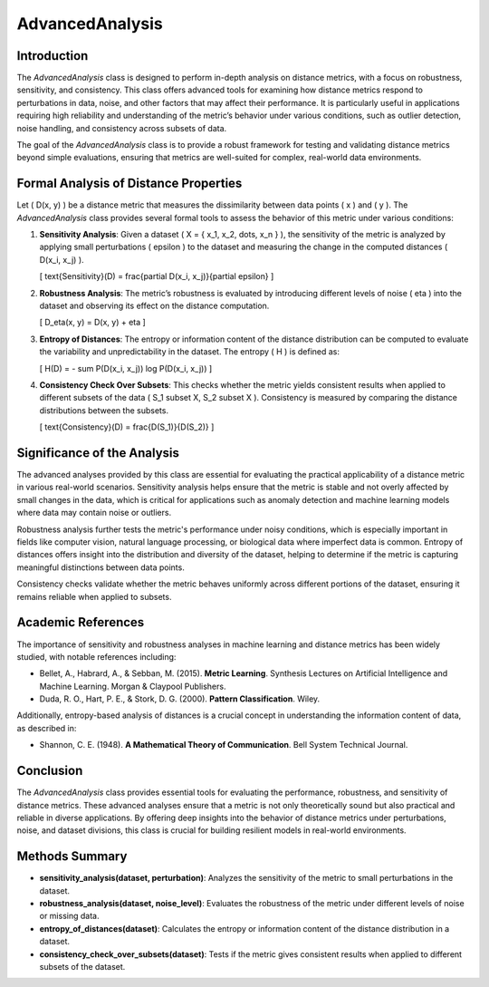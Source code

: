 AdvancedAnalysis
================

Introduction
------------
The `AdvancedAnalysis` class is designed to perform in-depth analysis on distance metrics, with a focus on robustness, sensitivity, and consistency. This class offers advanced tools for examining how distance metrics respond to perturbations in data, noise, and other factors that may affect their performance. It is particularly useful in applications requiring high reliability and understanding of the metric’s behavior under various conditions, such as outlier detection, noise handling, and consistency across subsets of data.

The goal of the `AdvancedAnalysis` class is to provide a robust framework for testing and validating distance metrics beyond simple evaluations, ensuring that metrics are well-suited for complex, real-world data environments.

Formal Analysis of Distance Properties
--------------------------------------
Let \( D(x, y) \) be a distance metric that measures the dissimilarity between data points \( x \) and \( y \). The `AdvancedAnalysis` class provides several formal tools to assess the behavior of this metric under various conditions:

1. **Sensitivity Analysis**: Given a dataset \( X = \{ x_1, x_2, \dots, x_n \} \), the sensitivity of the metric is analyzed by applying small perturbations \( \epsilon \) to the dataset and measuring the change in the computed distances \( D(x_i, x_j) \).
   
   \[
   \text{Sensitivity}(D) = \frac{\partial D(x_i, x_j)}{\partial \epsilon}
   \]

2. **Robustness Analysis**: The metric’s robustness is evaluated by introducing different levels of noise \( \eta \) into the dataset and observing its effect on the distance computation.

   \[
   D_\eta(x, y) = D(x, y) + \eta
   \]

3. **Entropy of Distances**: The entropy or information content of the distance distribution can be computed to evaluate the variability and unpredictability in the dataset. The entropy \( H \) is defined as:

   \[
   H(D) = - \sum P(D(x_i, x_j)) \log P(D(x_i, x_j))
   \]

4. **Consistency Check Over Subsets**: This checks whether the metric yields consistent results when applied to different subsets of the data \( S_1 \subset X, S_2 \subset X \). Consistency is measured by comparing the distance distributions between the subsets.

   \[
   \text{Consistency}(D) = \frac{D(S_1)}{D(S_2)}
   \]

Significance of the Analysis
----------------------------
The advanced analyses provided by this class are essential for evaluating the practical applicability of a distance metric in various real-world scenarios. Sensitivity analysis helps ensure that the metric is stable and not overly affected by small changes in the data, which is critical for applications such as anomaly detection and machine learning models where data may contain noise or outliers.

Robustness analysis further tests the metric's performance under noisy conditions, which is especially important in fields like computer vision, natural language processing, or biological data where imperfect data is common. Entropy of distances offers insight into the distribution and diversity of the dataset, helping to determine if the metric is capturing meaningful distinctions between data points.

Consistency checks validate whether the metric behaves uniformly across different portions of the dataset, ensuring it remains reliable when applied to subsets.

Academic References
-------------------
The importance of sensitivity and robustness analyses in machine learning and distance metrics has been widely studied, with notable references including:

- Bellet, A., Habrard, A., & Sebban, M. (2015). **Metric Learning**. Synthesis Lectures on Artificial Intelligence and Machine Learning. Morgan & Claypool Publishers.
- Duda, R. O., Hart, P. E., & Stork, D. G. (2000). **Pattern Classification**. Wiley.

Additionally, entropy-based analysis of distances is a crucial concept in understanding the information content of data, as described in:

- Shannon, C. E. (1948). **A Mathematical Theory of Communication**. Bell System Technical Journal.

Conclusion
----------
The `AdvancedAnalysis` class provides essential tools for evaluating the performance, robustness, and sensitivity of distance metrics. These advanced analyses ensure that a metric is not only theoretically sound but also practical and reliable in diverse applications. By offering deep insights into the behavior of distance metrics under perturbations, noise, and dataset divisions, this class is crucial for building resilient models in real-world environments.

Methods Summary
---------------
- **sensitivity_analysis(dataset, perturbation)**: Analyzes the sensitivity of the metric to small perturbations in the dataset.
- **robustness_analysis(dataset, noise_level)**: Evaluates the robustness of the metric under different levels of noise or missing data.
- **entropy_of_distances(dataset)**: Calculates the entropy or information content of the distance distribution in a dataset.
- **consistency_check_over_subsets(dataset)**: Tests if the metric gives consistent results when applied to different subsets of the dataset.
